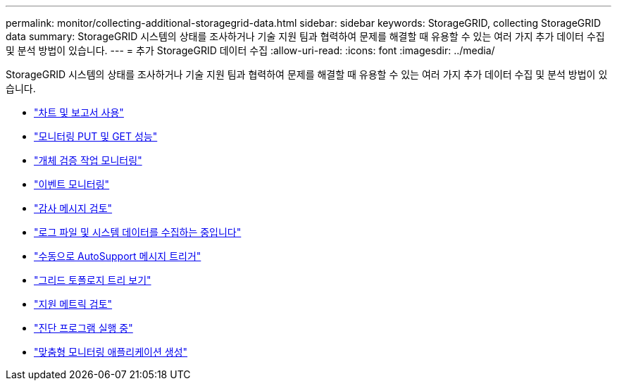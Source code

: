 ---
permalink: monitor/collecting-additional-storagegrid-data.html 
sidebar: sidebar 
keywords: StorageGRID, collecting StorageGRID data 
summary: StorageGRID 시스템의 상태를 조사하거나 기술 지원 팀과 협력하여 문제를 해결할 때 유용할 수 있는 여러 가지 추가 데이터 수집 및 분석 방법이 있습니다. 
---
= 추가 StorageGRID 데이터 수집
:allow-uri-read: 
:icons: font
:imagesdir: ../media/


[role="lead"]
StorageGRID 시스템의 상태를 조사하거나 기술 지원 팀과 협력하여 문제를 해결할 때 유용할 수 있는 여러 가지 추가 데이터 수집 및 분석 방법이 있습니다.

* link:using-charts-and-reports.html["차트 및 보고서 사용"]
* link:monitoring-put-and-get-performance.html["모니터링 PUT 및 GET 성능"]
* link:monitoring-object-verification-operations.html["개체 검증 작업 모니터링"]
* link:monitoring-events.html["이벤트 모니터링"]
* link:reviewing-audit-messages.html["감사 메시지 검토"]
* link:collecting-log-files-and-system-data.html["로그 파일 및 시스템 데이터를 수집하는 중입니다"]
* link:manually-triggering-autosupport-message.html["수동으로 AutoSupport 메시지 트리거"]
* link:viewing-grid-topology-tree.html["그리드 토폴로지 트리 보기"]
* link:reviewing-support-metrics.html["지원 메트릭 검토"]
* link:running-diagnostics.html["진단 프로그램 실행 중"]
* link:creating-custom-monitoring-applications.html["맞춤형 모니터링 애플리케이션 생성"]

